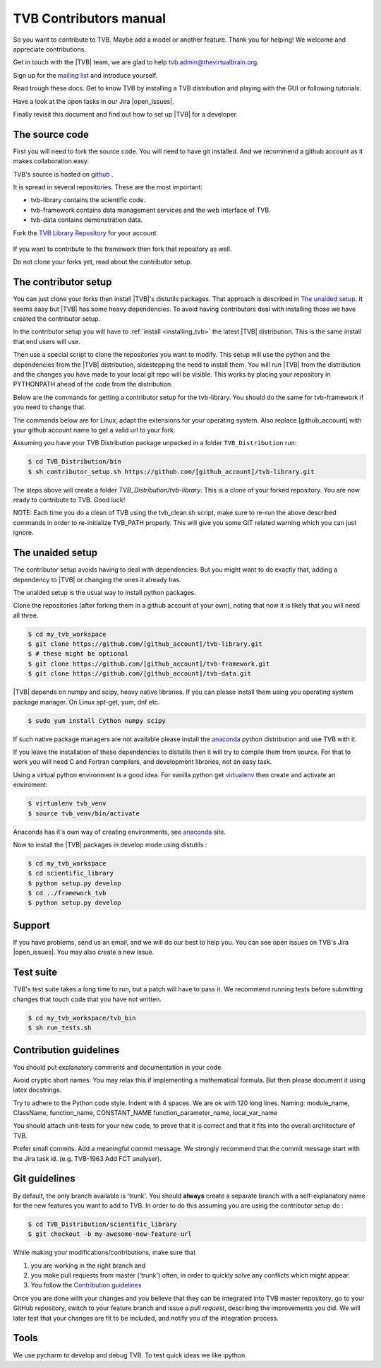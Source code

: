 .. |TITLE| replace:: TVB Contributors Manual
.. |DESCRIPTION| replace:: Provides a tutorial with the steps you need to take in order to start contributing into TVB code, as well as a demo of using TVB Framework in console mode.
.. |VERSION| replace:: 1.0
.. |REVISION| replace:: 3

.. |open_issues| raw:: html

   <a href="http://req.thevirtualbrain.org/issues/?filter=10421" target="_blank">open issues</a>


.. _TVB Web Page: http://www.thevirtualbrain.org
.. _TVB Library Repository: https://github.com/the-virtual-brain/tvb-library
.. _mailing list: https://groups.google.com/forum/#!forum/tvb-users
.. _contributors_manual:

TVB Contributors manual
=======================

So you want to contribute to TVB. Maybe add a model or another feature.
Thank you for helping! We welcome and appreciate contributions.

Get in touch with the |TVB| team, we are glad to help tvb.admin@thevirtualbrain.org.

Sign up for the `mailing list`_ and introduce yourself.

Read trough these docs. Get to know TVB by installing a TVB distribution and playing with the GUI or following tutorials.

Have a look at the open tasks in our Jira |open_issues|.

Finally revisit this document and find out how to set up |TVB| for a developer.


The source code
---------------

First you will need to fork the source code.
You will need to have git installed. And we recommend a github account as it makes collaboration easy.

TVB's source is hosted on `github <https://github.com/the-virtual-brain>`_ .

It is spread in several repositories. These are the most important:

* tvb-library contains the scientific code.
* tvb-framework contains data management services and the web interface of TVB.
* tvb-data contains demonstration data.

Fork the `TVB Library Repository`_ for your account.

.. figure:: images/fork_repo.jpg
   :align: center


If you want to contribute to the framework then fork that repository as well.

Do not clone your forks yet, read about the contributor setup.


The contributor setup
---------------------

You can just clone your forks then install |TVB|'s distutils packages.
That approach is described in `The unaided setup`_.
It seems easy but |TVB| has some heavy dependencies.
To avoid having contributors deal with installing those we have created the contributor setup.

In the contributor setup you will have to :ref:`install <installing_tvb>` the latest |TVB| distribution.
This is the same install that end users will use.

Then use a special script to clone the repositories you want to modify.
This setup will use the python and the dependencies from the |TVB| distribution, sidestepping the need to install them.
You will run |TVB| from the distribution and the changes you have made to your local git repo will be visible.
This works by placing your repository in PYTHONPATH ahead of the code from the distribution.

Below are the commands for getting a contributor setup for the tvb-library.
You should do the same for tvb-framework if you need to change that.

The commands below are for Linux, adapt the extensions for your operating system.
Also replace [github_account] with your github account name to get a valid url to your fork.

Assuming you have your TVB Distribution package unpacked in a folder ``TVB_Distribution`` run:

.. code-block:: bash

   $ cd TVB_Distribution/bin
   $ sh contributor_setup.sh https://github.com/[github_account]/tvb-library.git

The steps above will create a folder *TVB_Distribution/tvb-library*.
This is a clone of your forked repository. You are now ready to contribute to TVB. Good luck!

NOTE: Each time you do a clean of TVB using the tvb_clean.sh script, make sure to re-run the above described commands in order to re-initialize TVB_PATH properly. This will give you some GIT related warning which you can just ignore.


The unaided setup
-----------------

.. _anaconda: https://store.continuum.io/cshop/anaconda/
.. _virtualenv: https://virtualenv.pypa.io/en/latest/index.html

The contributor setup avoids having to deal with dependencies. But you might want to do exactly that, adding a dependency to |TVB| or changing the ones it already has.

The unaided setup is the usual way to install python packages.

Clone the repositories (after forking them in a github account of your own), noting that now it is likely that you will need all three.

.. code-block:: bash

   $ cd my_tvb_workspace
   $ git clone https://github.com/[github_account]/tvb-library.git
   $ # these might be optional
   $ git clone https://github.com/[github_account]/tvb-framework.git
   $ git clone https://github.com/[github_account]/tvb-data.git

|TVB| depends on numpy and scipy, heavy native libraries.
If you can please install them using you operating system package manager.
On Linux apt-get, yum, dnf etc.

.. code-block:: bash

   $ sudo yum install Cython numpy scipy

If such native package managers are not available please install the `anaconda`_ python distribution and use TVB with it.

If you leave the installation of these dependencies to distutils then it will try to compile them from source.
For that to work you will need C and Fortran compilers, and development libraries, not an easy task.

Using a virtual python environment is a good idea.
For vanilla python get `virtualenv`_ then create and activate an enviroment:

.. code-block:: bash

   $ virtualenv tvb_venv
   $ source tvb_venv/bin/activate

Anaconda has it's own way of creating environments, see `anaconda`_ site.


Now to install the |TVB| packages in develop mode using distutils :

.. code-block:: bash

   $ cd my_tvb_workspace
   $ cd scientific_library
   $ python setup.py develop
   $ cd ../framework_tvb
   $ python setup.py develop


Support
-------

If you have problems, send us an email, and we will do our best to help you.
You can see open issues on TVB's Jira |open_issues|. You may also create a new issue.


Test suite
----------

TVB's test suite takes a long time to run, but a patch will have to pass it.
We recommend running tests before submitting changes that touch code that you have not written.

.. code-block:: bash

   $ cd my_tvb_workspace/tvb_bin
   $ sh run_tests.sh


Contribution guidelines
-----------------------

You should put explanatory comments and documentation in your code.

Avoid cryptic short names. You may relax this if implementing a mathematical formula.
But then please document it using latex docstrings.

Try to adhere to the Python code style. Indent with 4 spaces. We are ok with 120 long lines.
Naming: module_name, ClassName, function_name, CONSTANT_NAME function_parameter_name, local_var_name

You should attach unit-tests for your new code, to prove that it is correct and that it fits into the overall architecture of TVB.

Prefer small commits. Add a meaningful commit message.
We strongly recommend that the commit message start with the Jira task id. (e.g. TVB-1963 Add FCT analyser).


Git guidelines
--------------

By default, the only branch available is 'trunk'. You should **always** create a separate branch with a self-explanatory name for the new features you want to add to TVB.
In order to do this assuming you are using the contributor setup do :

.. code-block:: bash

   $ cd TVB_Distribution/scientific_library
   $ git checkout -b my-awesome-new-feature-url


While making your modifications/contributions, make sure that

1) you are working in the right branch and
2) you make pull requests from master ('trunk') often, in order to quickly solve any conflicts which might appear.
3) You follow the `Contribution guidelines`_

Once you are done with your changes and you believe that they can be integrated into TVB master repository, go to your GitHub repository,
switch to your feature branch and issue a *pull request*, describing the improvements you did.
We will later test that your changes are fit to be included, and notify you of the integration process.


Tools
-----

We use pycharm to develop and debug TVB.
To test quick ideas we like ipython.

